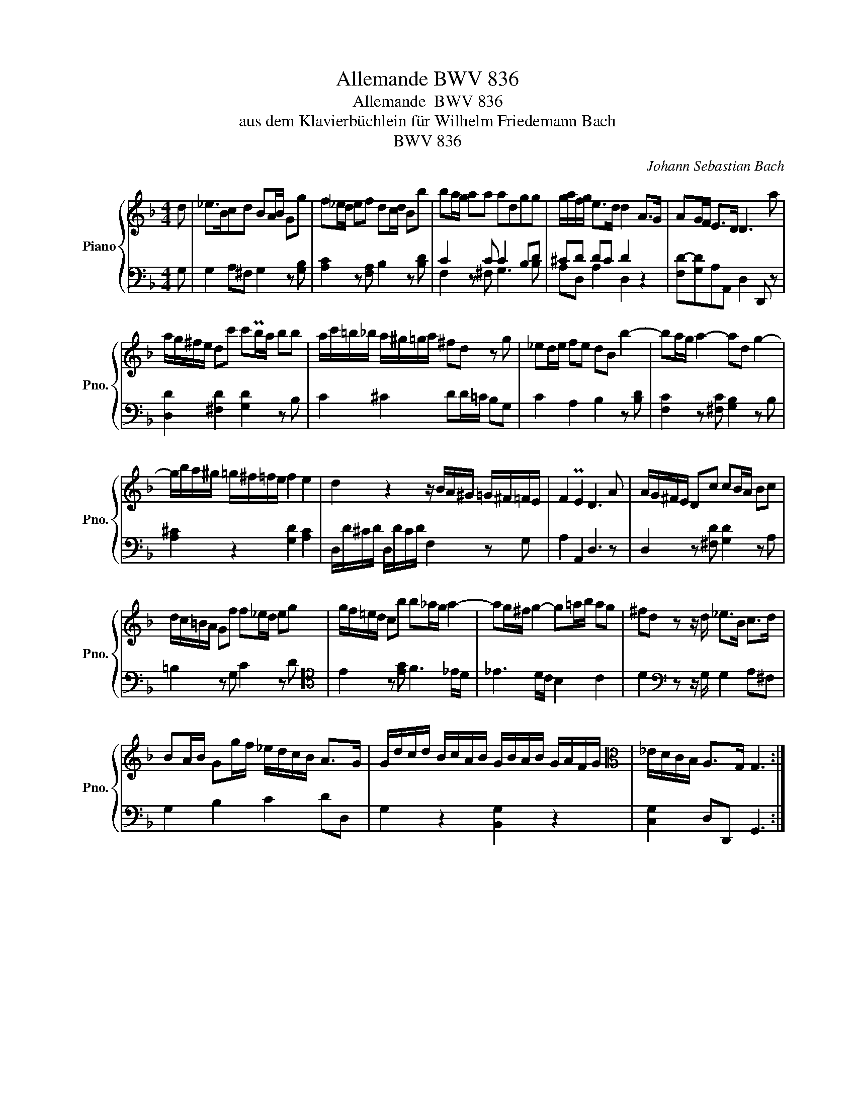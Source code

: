 X:1
T:Allemande BWV 836
T:Allemande  BWV 836
T:aus dem Klavierbüchlein für Wilhelm Friedemann Bach
T:BWV 836
C:Johann Sebastian Bach
Z:BWV 836
%%score { 1 | ( 2 3 ) }
L:1/8
M:4/4
K:F
V:1 treble nm="Piano" snm="Pno."
V:2 bass 
V:3 bass 
V:1
 d | _e>Bcd BA/B/ Gg | f_e/d/ ef dc/d/ Bb | ba/g/ aa adgg | g/a/f/g/ e>d d2 A>G | AG/F/ E>D D3 a | %6
 a/g/^f/e/ dc' c'Pb/a/ bb | a/c'/=b/_b/ a/^g/=g/a/ ^fd z g | _ed/e/ fe dB b2- | ba/g/ a2- ad g2- | %10
 g/b/a/^g/ =g/^f/=f/e/ f2 e2 | d2 z2 z/ B/A/^G/ =G/^F/=F/E/ | F2 PE2 D3 A | A/G/^F/E/ Dc cB/A/ Bc | %14
 d/c/=B/A/ Gf f_e/d/ eg | g/f/=e/d/ cb b_a/g/ a2- | ag/^f/ g2- g=a/b/ ag | ^fd z z/ d/ _e>B c>d | %18
 BA/B/ Gg/f/ _e/d/c/B/ A>G | G/d/c/d/ B/c/A/B/ G/B/A/B/ G/A/F/G/ |[K:alto] _E/D/C/B,/ A,>G, G,3 :| %21
V:2
 G, | G,2 A,^F, G,2 z [G,B,] | [A,C]2 z [F,A,] B,2 z [B,D] | C2 z C C2 B,D | ^CD DC D2 z2 | %5
 [F,D-][G,D]A,A,, D,2 D,, z | [D,D]2 [^F,D]2 [G,D]2 z B, | C2 ^C2 DD/=C/ B,G, | %8
 C2 A,2 B,2 z [B,D] | [F,C]2 z [^F,C] [G,B,]2 z B, | [A,^C]2 z2 [G,D]2 [A,C]2 | %11
 D,/D/^C/D/ D,/D/C/D/ F,2 z G, | A,2 A,,2 D,3 z | D,2 z [^F,D] [G,D]2 z A, | =B,2 z G, C2 z D | %15
[K:tenor] E2 z [EG] F3 _E/D/ | _E3 D/C/ B,2 C2 | D2[K:bass] z z/ G,/ G,2 A,^F, | G,2 B,2 C2 DD, | %19
 G,2 z2 [B,,G,]2 z2 | [C,G,]2 D,D,, G,,3 :| %21
V:3
 x | x8 | x8 | F,2 z ^F, G,3 B, | A,D, A,2 D,2 z2 | x8 | x8 | x8 | x8 | x8 | x8 | x8 | x8 | x8 | %14
 x8 |[K:tenor] x8 | x8 | x2[K:bass] x6 | x8 | x8 | x7 :| %21

